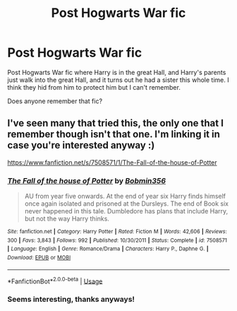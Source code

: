 #+TITLE: Post Hogwarts War fic

* Post Hogwarts War fic
:PROPERTIES:
:Author: Moony394
:Score: 1
:DateUnix: 1561776328.0
:DateShort: 2019-Jun-29
:FlairText: What's That Fic?
:END:
Post Hogwarts War fic where Harry is in the great Hall, and Harry's parents just walk into the great Hall, and it turns out he had a sister this whole time. I think they hid from him to protect him but I can't remember.

Does anyone remember that fic?


** I've seen many that tried this, the only one that I remember though isn't that one. I'm linking it in case you're interested anyway :)

[[https://www.fanfiction.net/s/7508571/1/The-Fall-of-the-house-of-Potter]]
:PROPERTIES:
:Author: Edocsiru
:Score: 2
:DateUnix: 1561793337.0
:DateShort: 2019-Jun-29
:END:

*** [[https://www.fanfiction.net/s/7508571/1/][*/The Fall of the house of Potter/*]] by [[https://www.fanfiction.net/u/777540/Bobmin356][/Bobmin356/]]

#+begin_quote
  AU from year five onwards. At the end of year six Harry finds himself once again isolated and prisoned at the Dursleys. The end of Book six never happened in this tale. Dumbledore has plans that include Harry, but not the way Harry thinks.
#+end_quote

^{/Site/:} ^{fanfiction.net} ^{*|*} ^{/Category/:} ^{Harry} ^{Potter} ^{*|*} ^{/Rated/:} ^{Fiction} ^{M} ^{*|*} ^{/Words/:} ^{42,606} ^{*|*} ^{/Reviews/:} ^{300} ^{*|*} ^{/Favs/:} ^{3,843} ^{*|*} ^{/Follows/:} ^{992} ^{*|*} ^{/Published/:} ^{10/30/2011} ^{*|*} ^{/Status/:} ^{Complete} ^{*|*} ^{/id/:} ^{7508571} ^{*|*} ^{/Language/:} ^{English} ^{*|*} ^{/Genre/:} ^{Romance/Drama} ^{*|*} ^{/Characters/:} ^{Harry} ^{P.,} ^{Daphne} ^{G.} ^{*|*} ^{/Download/:} ^{[[http://www.ff2ebook.com/old/ffn-bot/index.php?id=7508571&source=ff&filetype=epub][EPUB]]} ^{or} ^{[[http://www.ff2ebook.com/old/ffn-bot/index.php?id=7508571&source=ff&filetype=mobi][MOBI]]}

--------------

*FanfictionBot*^{2.0.0-beta} | [[https://github.com/tusing/reddit-ffn-bot/wiki/Usage][Usage]]
:PROPERTIES:
:Author: FanfictionBot
:Score: 1
:DateUnix: 1561793400.0
:DateShort: 2019-Jun-29
:END:


*** Seems interesting, thanks anyways!
:PROPERTIES:
:Author: Moony394
:Score: 1
:DateUnix: 1561793634.0
:DateShort: 2019-Jun-29
:END:
